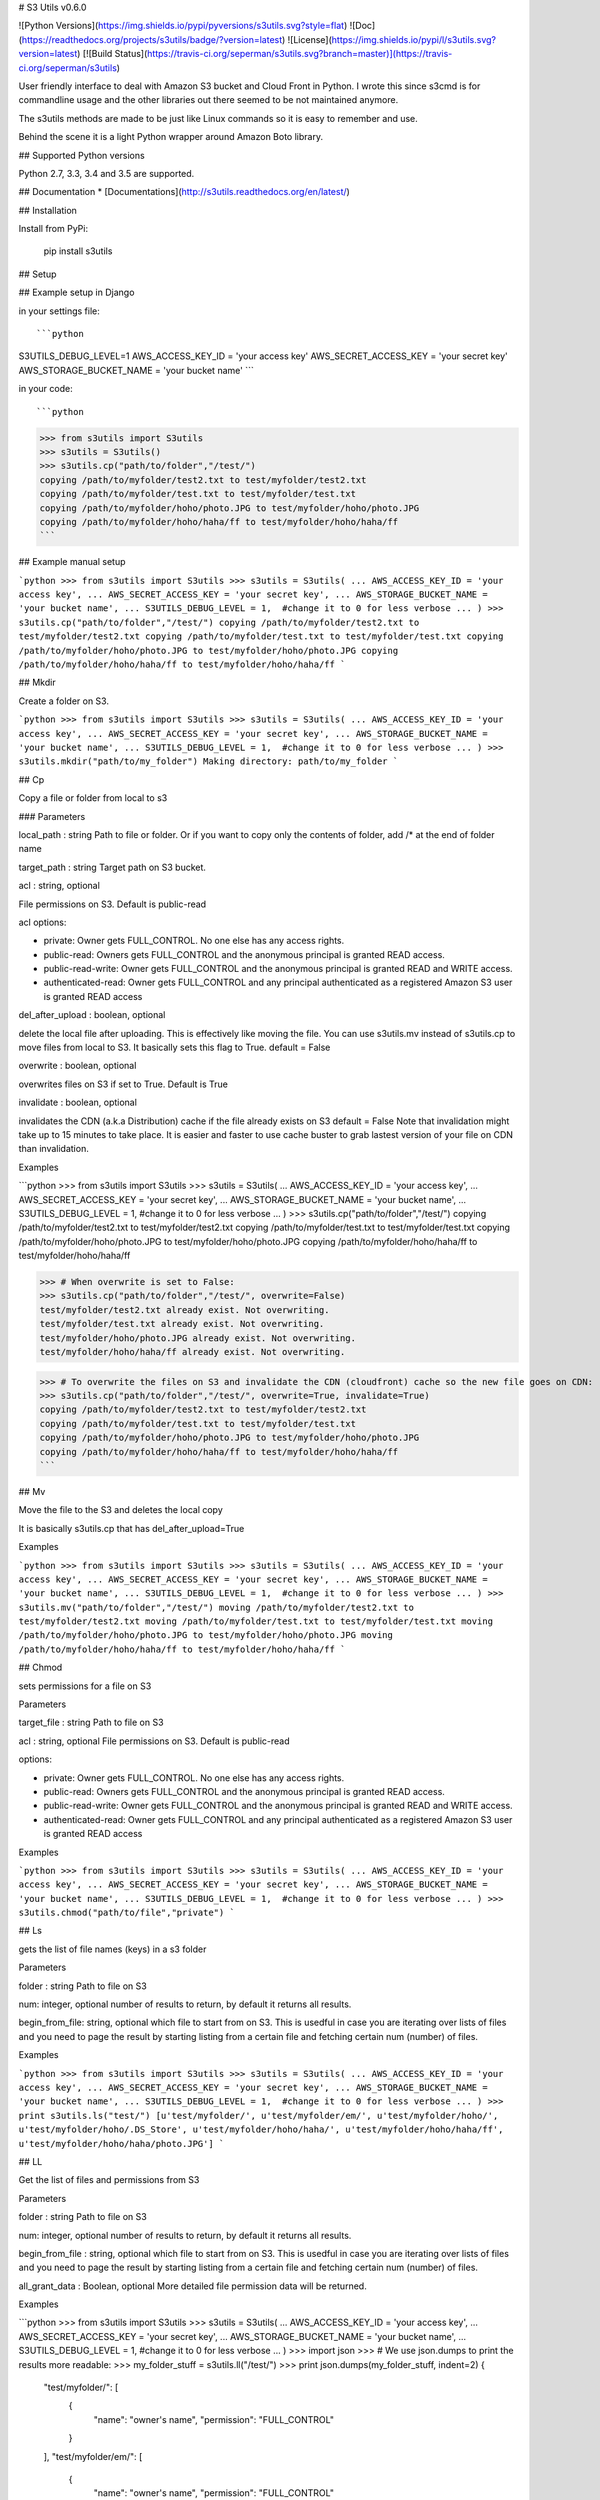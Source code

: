 # S3 Utils v0.6.0

![Python Versions](https://img.shields.io/pypi/pyversions/s3utils.svg?style=flat)
![Doc](https://readthedocs.org/projects/s3utils/badge/?version=latest)
![License](https://img.shields.io/pypi/l/s3utils.svg?version=latest)
[![Build Status](https://travis-ci.org/seperman/s3utils.svg?branch=master)](https://travis-ci.org/seperman/s3utils)

User friendly interface to deal with Amazon S3 bucket and Cloud Front in Python.
I wrote this since s3cmd is for commandline usage and the other libraries out there seemed to be not maintained anymore.

The s3utils methods are made to be just like Linux commands so it is easy to remember and use.

Behind the scene it is a light Python wrapper around Amazon Boto library.

## Supported Python versions

Python 2.7, 3.3, 3.4 and 3.5 are supported.


## Documentation
* [Documentations](http://s3utils.readthedocs.org/en/latest/)


## Installation

Install from PyPi:

    pip install s3utils

## Setup

## Example setup in Django


in your settings file::

```python
S3UTILS_DEBUG_LEVEL=1
AWS_ACCESS_KEY_ID = 'your access key'
AWS_SECRET_ACCESS_KEY = 'your secret key'
AWS_STORAGE_BUCKET_NAME = 'your bucket name'
```

in your code::

```python
>>> from s3utils import S3utils
>>> s3utils = S3utils()
>>> s3utils.cp("path/to/folder","/test/")
copying /path/to/myfolder/test2.txt to test/myfolder/test2.txt
copying /path/to/myfolder/test.txt to test/myfolder/test.txt
copying /path/to/myfolder/hoho/photo.JPG to test/myfolder/hoho/photo.JPG
copying /path/to/myfolder/hoho/haha/ff to test/myfolder/hoho/haha/ff
```

## Example manual setup

```python
>>> from s3utils import S3utils
>>> s3utils = S3utils(
... AWS_ACCESS_KEY_ID = 'your access key',
... AWS_SECRET_ACCESS_KEY = 'your secret key',
... AWS_STORAGE_BUCKET_NAME = 'your bucket name',
... S3UTILS_DEBUG_LEVEL = 1,  #change it to 0 for less verbose
... )
>>> s3utils.cp("path/to/folder","/test/")
copying /path/to/myfolder/test2.txt to test/myfolder/test2.txt
copying /path/to/myfolder/test.txt to test/myfolder/test.txt
copying /path/to/myfolder/hoho/photo.JPG to test/myfolder/hoho/photo.JPG
copying /path/to/myfolder/hoho/haha/ff to test/myfolder/hoho/haha/ff
```

## Mkdir

Create a folder on S3.

```python
>>> from s3utils import S3utils
>>> s3utils = S3utils(
... AWS_ACCESS_KEY_ID = 'your access key',
... AWS_SECRET_ACCESS_KEY = 'your secret key',
... AWS_STORAGE_BUCKET_NAME = 'your bucket name',
... S3UTILS_DEBUG_LEVEL = 1,  #change it to 0 for less verbose
... )
>>> s3utils.mkdir("path/to/my_folder")
Making directory: path/to/my_folder
```

## Cp

Copy a file or folder from local to s3

### Parameters

local_path : string
Path to file or folder. Or if you want to copy only the contents of folder, add /* at the end of folder name

target_path : string
Target path on S3 bucket.

acl : string, optional

File permissions on S3. Default is public-read

acl options:

- private: Owner gets FULL_CONTROL. No one else has any access rights.
- public-read: Owners gets FULL_CONTROL and the anonymous principal is granted READ access.
- public-read-write: Owner gets FULL_CONTROL and the anonymous principal is granted READ and WRITE access.
- authenticated-read: Owner gets FULL_CONTROL and any principal authenticated as a registered Amazon S3 user is granted READ access

del_after_upload : boolean, optional

delete the local file after uploading. This is effectively like moving the file.
You can use s3utils.mv instead of s3utils.cp to move files from local to S3.
It basically sets this flag to True.
default = False

overwrite : boolean, optional

overwrites files on S3 if set to True. Default is True

invalidate : boolean, optional

invalidates the CDN (a.k.a Distribution) cache if the file already exists on S3
default = False
Note that invalidation might take up to 15 minutes to take place. It is easier and faster to use cache buster
to grab lastest version of your file on CDN than invalidation.

Examples

```python
>>> from s3utils import S3utils
>>> s3utils = S3utils(
... AWS_ACCESS_KEY_ID = 'your access key',
... AWS_SECRET_ACCESS_KEY = 'your secret key',
... AWS_STORAGE_BUCKET_NAME = 'your bucket name',
... S3UTILS_DEBUG_LEVEL = 1,  #change it to 0 for less verbose
... )
>>> s3utils.cp("path/to/folder","/test/")
copying /path/to/myfolder/test2.txt to test/myfolder/test2.txt
copying /path/to/myfolder/test.txt to test/myfolder/test.txt
copying /path/to/myfolder/hoho/photo.JPG to test/myfolder/hoho/photo.JPG
copying /path/to/myfolder/hoho/haha/ff to test/myfolder/hoho/haha/ff

>>> # When overwrite is set to False:
>>> s3utils.cp("path/to/folder","/test/", overwrite=False)
test/myfolder/test2.txt already exist. Not overwriting.
test/myfolder/test.txt already exist. Not overwriting.
test/myfolder/hoho/photo.JPG already exist. Not overwriting.
test/myfolder/hoho/haha/ff already exist. Not overwriting.

>>> # To overwrite the files on S3 and invalidate the CDN (cloudfront) cache so the new file goes on CDN:
>>> s3utils.cp("path/to/folder","/test/", overwrite=True, invalidate=True)
copying /path/to/myfolder/test2.txt to test/myfolder/test2.txt
copying /path/to/myfolder/test.txt to test/myfolder/test.txt
copying /path/to/myfolder/hoho/photo.JPG to test/myfolder/hoho/photo.JPG
copying /path/to/myfolder/hoho/haha/ff to test/myfolder/hoho/haha/ff
```

## Mv

Move the file to the S3 and deletes the local copy

It is basically s3utils.cp that has del_after_upload=True

Examples

```python
>>> from s3utils import S3utils
>>> s3utils = S3utils(
... AWS_ACCESS_KEY_ID = 'your access key',
... AWS_SECRET_ACCESS_KEY = 'your secret key',
... AWS_STORAGE_BUCKET_NAME = 'your bucket name',
... S3UTILS_DEBUG_LEVEL = 1,  #change it to 0 for less verbose
... )
>>> s3utils.mv("path/to/folder","/test/")
moving /path/to/myfolder/test2.txt to test/myfolder/test2.txt
moving /path/to/myfolder/test.txt to test/myfolder/test.txt
moving /path/to/myfolder/hoho/photo.JPG to test/myfolder/hoho/photo.JPG
moving /path/to/myfolder/hoho/haha/ff to test/myfolder/hoho/haha/ff
```

## Chmod

sets permissions for a file on S3

Parameters

target_file : string
Path to file on S3

acl : string, optional
File permissions on S3. Default is public-read

options:

- private: Owner gets FULL_CONTROL. No one else has any access rights.
- public-read: Owners gets FULL_CONTROL and the anonymous principal is granted READ access.
- public-read-write: Owner gets FULL_CONTROL and the anonymous principal is granted READ and WRITE access.
- authenticated-read: Owner gets FULL_CONTROL and any principal authenticated as a registered Amazon S3 user is granted READ access


Examples

```python
>>> from s3utils import S3utils
>>> s3utils = S3utils(
... AWS_ACCESS_KEY_ID = 'your access key',
... AWS_SECRET_ACCESS_KEY = 'your secret key',
... AWS_STORAGE_BUCKET_NAME = 'your bucket name',
... S3UTILS_DEBUG_LEVEL = 1,  #change it to 0 for less verbose
... )
>>> s3utils.chmod("path/to/file","private")
```

## Ls

gets the list of file names (keys) in a s3 folder

Parameters

folder : string
Path to file on S3

num: integer, optional
number of results to return, by default it returns all results.

begin_from_file: string, optional
which file to start from on S3.
This is usedful in case you are iterating over lists of files and you need to page the result by
starting listing from a certain file and fetching certain num (number) of files.


Examples

```python
>>> from s3utils import S3utils
>>> s3utils = S3utils(
... AWS_ACCESS_KEY_ID = 'your access key',
... AWS_SECRET_ACCESS_KEY = 'your secret key',
... AWS_STORAGE_BUCKET_NAME = 'your bucket name',
... S3UTILS_DEBUG_LEVEL = 1,  #change it to 0 for less verbose
... )
>>> print s3utils.ls("test/")
[u'test/myfolder/', u'test/myfolder/em/', u'test/myfolder/hoho/', u'test/myfolder/hoho/.DS_Store', u'test/myfolder/hoho/haha/', u'test/myfolder/hoho/haha/ff', u'test/myfolder/hoho/haha/photo.JPG']
```

## LL

Get the list of files and permissions from S3

Parameters

folder : string
Path to file on S3

num: integer, optional
number of results to return, by default it returns all results.

begin_from_file : string, optional
which file to start from on S3.
This is usedful in case you are iterating over lists of files and you need to page the result by
starting listing from a certain file and fetching certain num (number) of files.

all_grant_data : Boolean, optional
More detailed file permission data will be returned.

Examples

```python
>>> from s3utils import S3utils
>>> s3utils = S3utils(
... AWS_ACCESS_KEY_ID = 'your access key',
... AWS_SECRET_ACCESS_KEY = 'your secret key',
... AWS_STORAGE_BUCKET_NAME = 'your bucket name',
... S3UTILS_DEBUG_LEVEL = 1,  #change it to 0 for less verbose
... )
>>> import json
>>> # We use json.dumps to print the results more readable:
>>> my_folder_stuff = s3utils.ll("/test/")
>>> print json.dumps(my_folder_stuff, indent=2)
{
  "test/myfolder/": [
    {
      "name": "owner's name",
      "permission": "FULL_CONTROL"
    }
  ],
  "test/myfolder/em/": [
    {
      "name": "owner's name",
      "permission": "FULL_CONTROL"
    }
  ],
  "test/myfolder/hoho/": [
    {
      "name": "owner's name",
      "permission": "FULL_CONTROL"
    }
  ],
  "test/myfolder/hoho/.DS_Store": [
    {
      "name": "owner's name",
      "permission": "FULL_CONTROL"
    },
    {
      "name": null,
      "permission": "READ"
    }
  ],
  "test/myfolder/hoho/haha/": [
    {
      "name": "owner's name",
      "permission": "FULL_CONTROL"
    }
  ],
  "test/myfolder/hoho/haha/ff": [
    {
      "name": "owner's name",
      "permission": "FULL_CONTROL"
    },
    {
      "name": null,
      "permission": "READ"
    }
  ],
  "test/myfolder/hoho/photo.JPG": [
    {
      "name": "owner's name",
      "permission": "FULL_CONTROL"
    },
    {
      "name": null,
      "permission": "READ"
    }
  ],
}
```

## Invalidate CDN

Invalidate the CDN (distribution) cache for a certain file of files. This might take up to 15 minutes to be effective.

You can check for the invalidation status using check_invalidation_request.

Examples

```python
>>> from s3utils import S3utils
>>> s3utils = S3utils(
... AWS_ACCESS_KEY_ID = 'your access key',
... AWS_SECRET_ACCESS_KEY = 'your secret key',
... AWS_STORAGE_BUCKET_NAME = 'your bucket name',
... S3UTILS_DEBUG_LEVEL = 1,  #change it to 0 for less verbose
... )
>>> aa = s3utils.invalidate("test/myfolder/hoho/photo.JPG")
>>> print aa
('your distro id', u'your request id')
>>> invalidation_request_id = aa[1]
>>> bb = s3utils.check_invalidation_request(*aa)
>>> for inval in bb:
...     print 'Object: %s, ID: %s, Status: %s' % (inval, inval.id, inval.status)
```

##Author

Seperman (Sep Ehr)

* [Zepworks.com](https://zepworks.com)
* [Github](https://github.com/seperman)
* [Linkedin](http://www.linkedin.com/in/sepehr)


